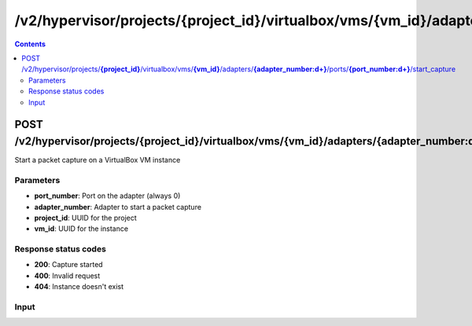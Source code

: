 /v2/hypervisor/projects/{project_id}/virtualbox/vms/{vm_id}/adapters/{adapter_number:\d+}/ports/{port_number:\d+}/start_capture
------------------------------------------------------------------------------------------------------------------------------------------

.. contents::

POST /v2/hypervisor/projects/**{project_id}**/virtualbox/vms/**{vm_id}**/adapters/**{adapter_number:\d+}**/ports/**{port_number:\d+}**/start_capture
~~~~~~~~~~~~~~~~~~~~~~~~~~~~~~~~~~~~~~~~~~~~~~~~~~~~~~~~~~~~~~~~~~~~~~~~~~~~~~~~~~~~~~~~~~~~~~~~~~~~~~~~~~~~~~~~~~~~~~~~~~~~~~~~~~~~~~~~~~~~~~~~~~~~~~~~~~~~~~
Start a packet capture on a VirtualBox VM instance

Parameters
**********
- **port_number**: Port on the adapter (always 0)
- **adapter_number**: Adapter to start a packet capture
- **project_id**: UUID for the project
- **vm_id**: UUID for the instance

Response status codes
**********************
- **200**: Capture started
- **400**: Invalid request
- **404**: Instance doesn't exist

Input
*******
.. raw:: html

    <table>
    <tr>                 <th>Name</th>                 <th>Mandatory</th>                 <th>Type</th>                 <th>Description</th>                 </tr>
    <tr><td>capture_file_name</td>                    <td>&#10004;</td>                     <td>string</td>                     <td>Capture file name</td>                     </tr>
    <tr><td>data_link_type</td>                    <td> </td>                     <td>string</td>                     <td>PCAP data link type</td>                     </tr>
    </table>

